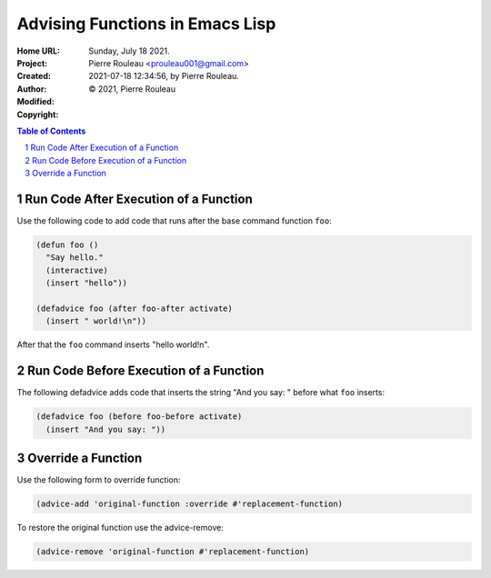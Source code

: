 ================================
Advising Functions in Emacs Lisp
================================

:Home URL:
:Project:
:Created:  Sunday, July 18 2021.
:Author:  Pierre Rouleau <prouleau001@gmail.com>
:Modified: 2021-07-18 12:34:56, by Pierre Rouleau.
:Copyright: © 2021, Pierre Rouleau


.. contents::  **Table of Contents**
.. sectnum::

.. ---------------------------------------------------------------------------



Run Code After Execution of a Function
--------------------------------------

Use the following code to add code that runs after the base command function
``foo``:

.. code:: elisp

          (defun foo ()
            "Say hello."
            (interactive)
            (insert "hello"))

          (defadvice foo (after foo-after activate)
            (insert " world!\n"))

After that the ``foo`` command inserts "hello world!\n".

Run Code Before Execution of a Function
---------------------------------------

The following defadvice adds code that inserts the string "And you say: "
before what ``foo`` inserts:

.. code:: elisp

          (defadvice foo (before foo-before activate)
            (insert "And you say: "))


Override a Function
-------------------

Use the following form to override function:

.. code:: elisp

          (advice-add 'original-function :override #'replacement-function)


To restore the original function use the advice-remove:

.. code:: elisp

          (advice-remove 'original-function #'replacement-function)



.. ---------------------------------------------------------------------------

..
       Local Variables:
       time-stamp-line-limit: 10
       time-stamp-start: "^:Modified:[ \t]+\\\\?"
       time-stamp-end:   "\\.$"
       End:
